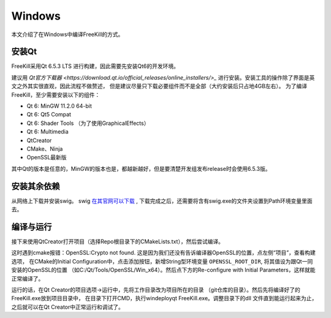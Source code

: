 Windows
==========

本文介绍了在Windows中编译FreeKill的方式。

安装Qt
------------

FreeKill采用Qt 6.5.3 LTS 进行构建，因此需要先安装Qt6的开发环境。

建议用 `Qt官方下载器 <https://download.qt.io/official_releases/online_installers/>_`
进行安装。安装工具的操作除了界面是英文之外其实很直观，因此流程不做赘述，
但是建议尽量只下载必要组件而不是全部（大约安装后只占地4GB左右）。
为了编译FreeKill，至少需要安装以下的组件：

- Qt 6: MinGW 11.2.0 64-bit
- Qt 6: Qt5 Compat
- Qt 6: Shader Tools （为了使用GraphicalEffects）
- Qt 6: Multimedia
- QtCreator
- CMake、Ninja
- OpenSSL最新版

其中Qt的版本是任意的，MinGW的版本也是，都越新越好，但是要清楚开发组发布release时会使用6.5.3版。

安装其余依赖
-----------------

从网络上下载并安装swig。
swig `在其官网可以下载 <http://prdownloads.sourceforge.net/swig/swigwin-4.3.1.zip>`_ ,
下载完成之后，还需要将含有swig.exe的文件夹设置到Path环境变量里面去。

编译与运行
--------------

接下来使用QtCreator打开项目（选择Repo根目录下的CMakeLists.txt），然后尝试编译。

这时遇到cmake报错：OpenSSL:Crypto not found.
这是因为我们还没有告诉编译器OpenSSL的位置，点左侧“项目”，查看构建选项，
在CMake的Initial Configuration中，点击添加按钮，新增String型环境变量
``OPENSSL_ROOT_DIR``, 将其值设为跟Qt一同安装的OpenSSL的位置
（如C:/Qt/Tools/OpenSSL/Win_x64）。然后点下方的Re-configure with Initial
Parameters，这样就能正常编译了。

运行的话，在Qt Creator的项目选项->运行中，先将工作目录改为项目所在的目录
（git仓库的目录）。然后先将编译好了的FreeKill.exe放到项目目录中，
在目录下打开CMD，执行windeployqt FreeKill.exe。调整目录下的dll
文件直到能运行起来为止，之后就可以在Qt Creator中正常运行和调试了。
